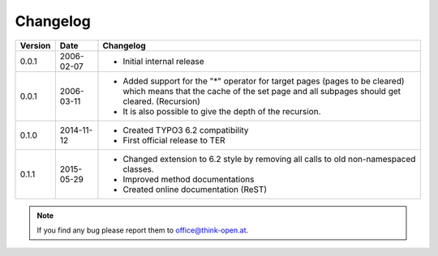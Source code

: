 
.. ==================================================
.. FOR YOUR INFORMATION
.. --------------------------------------------------
.. -*- coding: utf-8 -*- with BOM.

.. ==================================================
.. DEFINE SOME TEXTROLES
.. --------------------------------------------------
.. role::   underline
.. role::   typoscript(code)
.. role::   ts(typoscript)
   :class:  typoscript
.. role::   php(code)


Changelog
---------

+---------+----------------------+-------------------------------------------------------+
| Version | Date                 | Changelog                                             |
+=========+======================+=======================================================+
| 0.0.1   | 2006-02-07           | - Initial internal release                            |
+---------+----------------------+-------------------------------------------------------+
| 0.0.1   | 2006-03-11           | - Added support for the "*" operator for target pages |
|         |                      |   (pages to be cleared) which means that the cache of |
|         |                      |   the set page and all subpages should get cleared.   |
|         |                      |   (Recursion)                                         |
|         |                      | - It is also possible to give the depth of the        |
|         |                      |   recursion.                                          |
+---------+----------------------+-------------------------------------------------------+
| 0.1.0   | 2014-11-12           | - Created TYPO3 6.2 compatibility                     |
|         |                      | - First official release to TER                       |
+---------+----------------------+-------------------------------------------------------+
| 0.1.1   | 2015-05-29           | - Changed extension to 6.2 style by removing all      |
|         |                      |   calls to old non-namespaced classes.                |
|         |                      | - Improved method documentations                      |
|         |                      | - Created online documentation (ReST)                 |
+---------+----------------------+-------------------------------------------------------+

.. note:: If you find any bug please report them to office@think-open.at.

